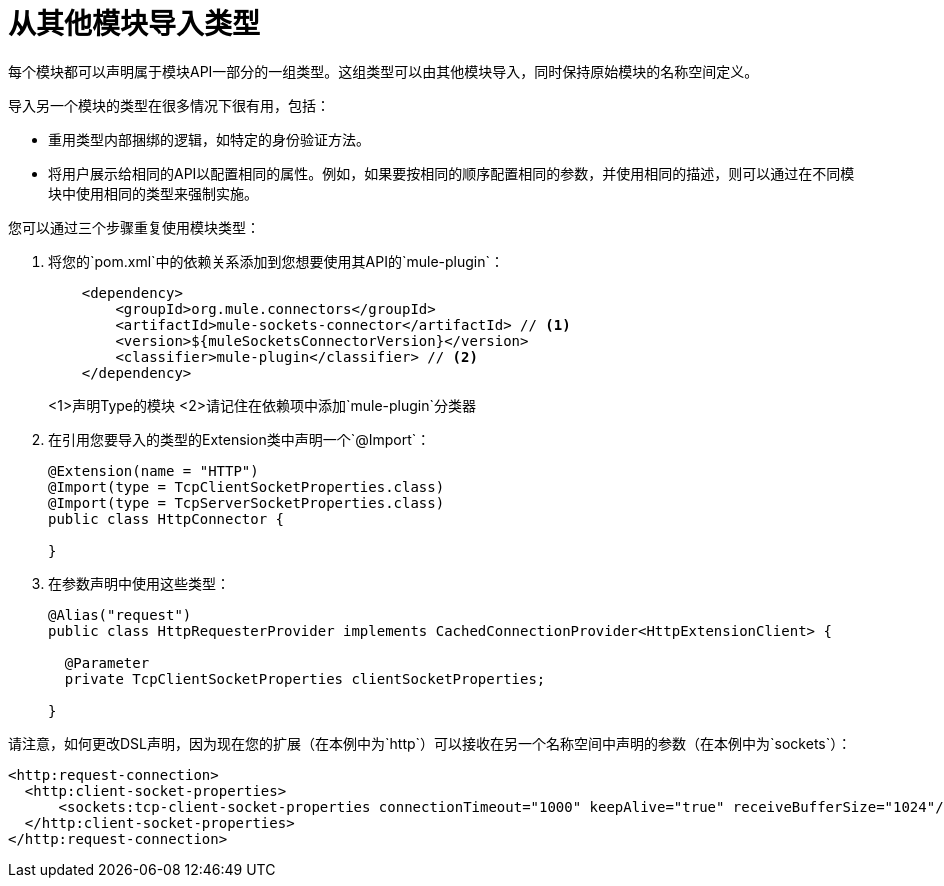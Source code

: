 = 从其他模块导入类型

:keywords: parameter, parameters, mule, sdk, dsl, xml, import, type

每个模块都可以声明属于模块API一部分的一组类型。这组类型可以由其他模块导入，同时保持原始模块的名称空间定义。

导入另一个模块的类型在很多情况下很有用，包括：

* 重用类型内部捆绑的逻辑，如特定的身份验证方法。
* 将用户展示给相同的API以配置相同的属性。例如，如果要按相同的顺序配置相同的参数，并使用相同的描述，则可以通过在不同模块中使用相同的类型来强制实施。

您可以通过三个步骤重复使用模块类型：

. 将您的`pom.xml`中的依赖关系添加到您想要使用其API的`mule-plugin`：
+
[source, xml, linenums]
----
    <dependency>
        <groupId>org.mule.connectors</groupId>
        <artifactId>mule-sockets-connector</artifactId> // <1>
        <version>${muleSocketsConnectorVersion}</version>
        <classifier>mule-plugin</classifier> // <2>
    </dependency>
----
+
<1>声明Type的模块
<2>请记住在依赖项中添加`mule-plugin`分类器

. 在引用您要导入的类型的Extension类中声明一个`@Import`：
+
[source, Java, linenums]
----
@Extension(name = "HTTP")
@Import(type = TcpClientSocketProperties.class)
@Import(type = TcpServerSocketProperties.class)
public class HttpConnector {

}
----

. 在参数声明中使用这些类型：
+
[source, Java, linenums]
----
@Alias("request")
public class HttpRequesterProvider implements CachedConnectionProvider<HttpExtensionClient> {

  @Parameter
  private TcpClientSocketProperties clientSocketProperties;

}
----

请注意，如何更改DSL声明，因为现在您的扩展（在本例中为`http`）可以接收在另一个名称空间中声明的参数（在本例中为`sockets`）：

[source, xml, linenums]
----
<http:request-connection>
  <http:client-socket-properties>
      <sockets:tcp-client-socket-properties connectionTimeout="1000" keepAlive="true" receiveBufferSize="1024"/>
  </http:client-socket-properties>
</http:request-connection>
----
